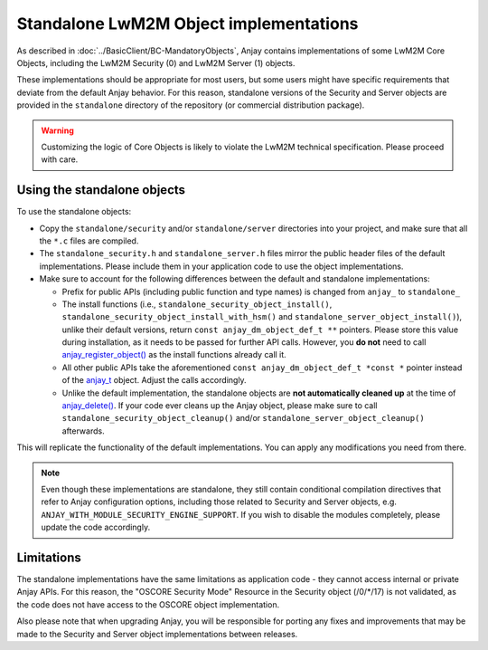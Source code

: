 ..
   Copyright 2017-2023 AVSystem <avsystem@avsystem.com>
   AVSystem Anjay LwM2M SDK
   All rights reserved.

   Licensed under the AVSystem-5-clause License.
   See the attached LICENSE file for details.

Standalone LwM2M Object implementations
=======================================

As described in :doc:`../BasicClient/BC-MandatoryObjects`, Anjay contains
implementations of some LwM2M Core Objects, including the LwM2M Security (0) and
LwM2M Server (1) objects.

These implementations should be appropriate for most users, but some users might
have specific requirements that deviate from the default Anjay behavior. For
this reason, standalone versions of the Security and Server objects are provided
in the ``standalone`` directory of the repository (or commercial distribution
package).

.. warning::

    Customizing the logic of Core Objects is likely to violate the LwM2M
    technical specification. Please proceed with care.

Using the standalone objects
----------------------------

To use the standalone objects:

* Copy the ``standalone/security`` and/or ``standalone/server`` directories into
  your project, and make sure that all the ``*.c`` files are compiled.

* The ``standalone_security.h`` and ``standalone_server.h`` files mirror the
  public header files of the default implementations. Please include them in
  your application code to use the object implementations.

* Make sure to account for the following differences between the default and
  standalone implementations:

  * Prefix for public APIs (including public function and type names) is changed
    from ``anjay_`` to ``standalone_``

  * The install functions (i.e., ``standalone_security_object_install()``,
    ``standalone_security_object_install_with_hsm()`` and
    ``standalone_server_object_install()``), unlike their default versions,
    return ``const anjay_dm_object_def_t **`` pointers. Please store this value
    during installation, as it needs to be passed for further API calls.
    However, you **do not** need to call `anjay_register_object()
    <../api/dm_8h.html#a1468b47fa9169474920c8c86d533b991>`_ as the install
    functions already call it.

  * All other public APIs take the aforementioned
    ``const anjay_dm_object_def_t *const *`` pointer instead of the `anjay_t
    <../api/core_8h.html#a6c9664a3b0c2d5629c9639dce7b1dbfb>`_ object. Adjust the
    calls accordingly.

  * Unlike the default implementation, the standalone objects are **not
    automatically cleaned up** at the time of `anjay_delete()
    <../api/core_8h.html#a243f18f976bca57b5a7b0714bfb99095>`_. If your code ever
    cleans up the Anjay object, please make sure to call
    ``standalone_security_object_cleanup()`` and/or
    ``standalone_server_object_cleanup()`` afterwards.

This will replicate the functionality of the default implementations. You can
apply any modifications you need from there.

.. note::

    Even though these implementations are standalone, they still contain
    conditional compilation directives that refer to Anjay configuration
    options, including those related to Security and Server objects, e.g.
    ``ANJAY_WITH_MODULE_SECURITY_ENGINE_SUPPORT``. If you wish to disable the
    modules completely, please update the code accordingly.

Limitations
-----------

The standalone implementations have the same limitations as application code -
they cannot access internal or private Anjay APIs. For this reason, the "OSCORE
Security Mode" Resource in the Security object (/0/\*/17) is not validated, as
the code does not have access to the OSCORE object implementation.

Also please note that when upgrading Anjay, you will be responsible for porting
any fixes and improvements that may be made to the Security and Server object
implementations between releases.
